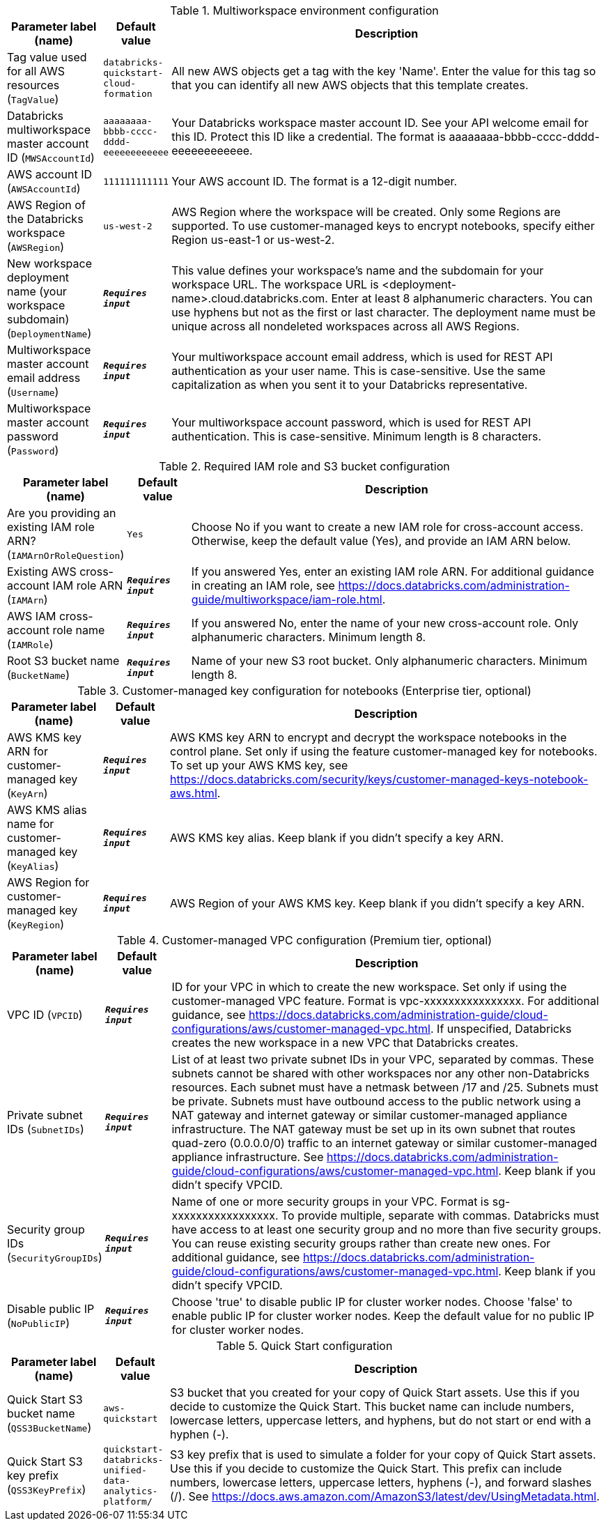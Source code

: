
.Multiworkspace environment configuration
[width="100%",cols="16%,11%,73%",options="header",]
|===
|Parameter label (name) |Default value|Description|Tag value used for all AWS resources
(`TagValue`)|`databricks-quickstart-cloud-formation`|All new AWS objects get a tag with the key 'Name'. Enter the value for this tag so that you can identify all new AWS objects that this template creates.|Databricks multiworkspace master account ID
(`MWSAccountId`)|`aaaaaaaa-bbbb-cccc-dddd-eeeeeeeeeeee`|Your Databricks workspace master account ID. See your API welcome email for this ID. Protect this ID like a credential. The format is aaaaaaaa-bbbb-cccc-dddd-eeeeeeeeeeee.|AWS account ID
(`AWSAccountId`)|`111111111111`|Your AWS account ID. The format is a 12-digit number.|AWS Region of the Databricks workspace
(`AWSRegion`)|`us-west-2`|AWS Region where the workspace will be created. Only some Regions are supported. To use customer-managed keys to encrypt notebooks, specify either Region us-east-1 or us-west-2.|New workspace deployment name (your workspace subdomain)
(`DeploymentName`)|`**__Requires input__**`|This value defines your workspace's name and the subdomain for your workspace URL. The workspace URL is <deployment-name>.cloud.databricks.com. Enter at least 8 alphanumeric characters. You can use hyphens but not as the first or last character. The deployment name must be unique across all nondeleted workspaces across all AWS Regions.|Multiworkspace master account email address
(`Username`)|`**__Requires input__**`|Your multiworkspace account email address, which is used for REST API authentication as your user name. This is case-sensitive. Use the same capitalization as when you sent it to your Databricks representative.|Multiworkspace master account password
(`Password`)|`**__Requires input__**`|Your multiworkspace account password, which is used for REST API authentication. This is case-sensitive. Minimum length is 8 characters.
|===
.Required IAM role and S3 bucket configuration
[width="100%",cols="16%,11%,73%",options="header",]
|===
|Parameter label (name) |Default value|Description|Are you providing an existing IAM role ARN?
(`IAMArnOrRoleQuestion`)|`Yes`|Choose No if you want to create a new IAM role for cross-account access. Otherwise, keep the default value (Yes), and provide an IAM ARN below.|Existing AWS cross-account IAM role ARN
(`IAMArn`)|`**__Requires input__**`|If you answered Yes, enter an existing IAM role ARN. For additional guidance in creating an IAM role, see https://docs.databricks.com/administration-guide/multiworkspace/iam-role.html.|AWS IAM cross-account role name
(`IAMRole`)|`**__Requires input__**`|If you answered No, enter the name of your new cross-account role. Only alphanumeric characters. Minimum length 8.|Root S3 bucket name
(`BucketName`)|`**__Requires input__**`|Name of your new S3 root bucket. Only alphanumeric characters. Minimum length 8.
|===
.Customer-managed key configuration for notebooks (Enterprise tier, optional)
[width="100%",cols="16%,11%,73%",options="header",]
|===
|Parameter label (name) |Default value|Description|AWS KMS key ARN for customer-managed key
(`KeyArn`)|`**__Requires input__**`|AWS KMS key ARN to encrypt and decrypt the workspace notebooks in the control plane. Set only if using the feature customer-managed key for notebooks. To set up your AWS KMS key, see https://docs.databricks.com/security/keys/customer-managed-keys-notebook-aws.html.|AWS KMS alias name for customer-managed key
(`KeyAlias`)|`**__Requires input__**`|AWS KMS key alias. Keep blank if you didn't specify a key ARN.|AWS Region for customer-managed key
(`KeyRegion`)|`**__Requires input__**`|AWS Region of your AWS KMS key. Keep blank if you didn't specify a key ARN.
|===
.Customer-managed VPC configuration (Premium tier, optional)
[width="100%",cols="16%,11%,73%",options="header",]
|===
|Parameter label (name) |Default value|Description|VPC ID
(`VPCID`)|`**__Requires input__**`|ID for your VPC in which to create the new workspace. Set only if using the customer-managed VPC feature. Format is vpc-xxxxxxxxxxxxxxxx. For additional guidance, see https://docs.databricks.com/administration-guide/cloud-configurations/aws/customer-managed-vpc.html. If unspecified, Databricks creates the new workspace in a new VPC that Databricks creates.|Private subnet IDs
(`SubnetIDs`)|`**__Requires input__**`|List of at least two private subnet IDs in your VPC, separated by commas. These subnets cannot be shared with other workspaces nor any other non-Databricks resources. Each subnet must have a netmask between /17 and /25. Subnets must be private. Subnets must have outbound access to the public network using a NAT gateway and internet gateway or similar customer-managed appliance infrastructure. The NAT gateway must be set up in its own subnet that routes quad-zero (0.0.0.0/0) traffic to an internet gateway or similar customer-managed appliance infrastructure. See https://docs.databricks.com/administration-guide/cloud-configurations/aws/customer-managed-vpc.html. Keep blank if you didn't specify VPCID.|Security group IDs
(`SecurityGroupIDs`)|`**__Requires input__**`|Name of one or more security groups in your VPC. Format is sg-xxxxxxxxxxxxxxxxx. To provide multiple, separate with commas. Databricks must have access to at least one security group and no more than five security groups. You can reuse existing security groups rather than create new ones. For additional guidance, see https://docs.databricks.com/administration-guide/cloud-configurations/aws/customer-managed-vpc.html. Keep blank if you didn't specify VPCID.|Disable public IP
(`NoPublicIP`)|`**__Requires input__**`|Choose 'true' to disable public IP for cluster worker nodes. Choose 'false' to enable public IP for cluster worker nodes. Keep the default value for no public IP for cluster worker nodes.
|===
.Quick Start configuration
[width="100%",cols="16%,11%,73%",options="header",]
|===
|Parameter label (name) |Default value|Description|Quick Start S3 bucket name
(`QSS3BucketName`)|`aws-quickstart`|S3 bucket that you created for your copy of Quick Start assets. Use this if you decide to customize the Quick Start. This bucket name can include numbers, lowercase letters, uppercase letters, and hyphens, but do not start or end with a hyphen (-).|Quick Start S3 key prefix
(`QSS3KeyPrefix`)|`quickstart-databricks-unified-data-analytics-platform/`|S3 key prefix that is used to simulate a folder for your copy of Quick Start assets. Use this if you decide to customize the Quick Start. This prefix can include numbers, lowercase letters, uppercase letters, hyphens (-), and forward slashes (/). See https://docs.aws.amazon.com/AmazonS3/latest/dev/UsingMetadata.html.
|===